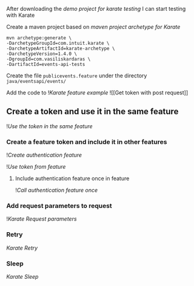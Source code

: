 After downloading the [[demo project for karate testing]] I can start
testing with Karate

Create a maven project based on [[maven project archetype for Karate]]

#+begin_src shell
mvn archetype:generate \
-DarchetypeGroupId=com.intuit.karate \
-DarchetypeArtifactId=karate-archetype \
-DarchetypeVersion=1.4.0 \
-DgroupId=com.vasiliskardaras \
-DartifactId=events-api-tests
#+end_src

Create the file =publicevents.feature= under the directory
=java/eventsapi/events/=

Add the code to ![[Karate feature example]] ![[Get token with post
request]]

** Create a token and use it in the same feature
:PROPERTIES:
:CUSTOM_ID: create-a-token-and-use-it-in-the-same-feature
:END:
![[Use the token in the same feature]]

*** Create a feature token and include it in other features
:PROPERTIES:
:CUSTOM_ID: create-a-feature-token-and-include-it-in-other-features
:END:
![[Create authentication feature]]

![[Use token from feature]]

**** Include authentication feature once in feature
:PROPERTIES:
:CUSTOM_ID: include-authentication-feature-once-in-feature
:END:
![[Call authentication feature once]]

*** Add request parameters to request
:PROPERTIES:
:CUSTOM_ID: add-request-parameters-to-request
:END:
![[Karate Request parameters]]

*** Retry
:PROPERTIES:
:CUSTOM_ID: retry
:END:
[[Karate Retry]]

*** Sleep
:PROPERTIES:
:CUSTOM_ID: sleep
:END:
[[Karate Sleep]]
